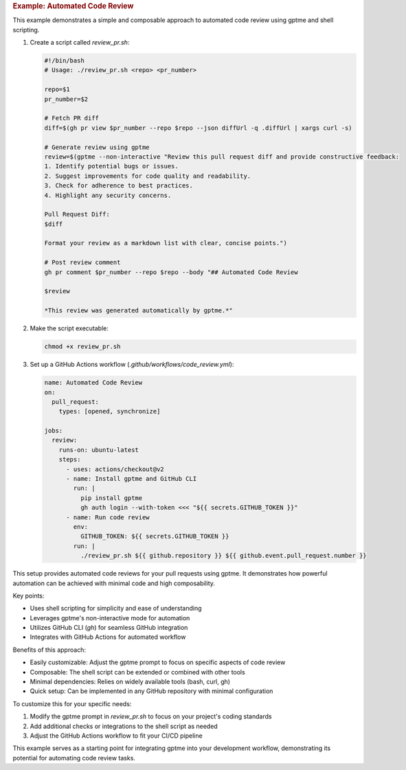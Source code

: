 .. rubric:: Example: Automated Code Review

This example demonstrates a simple and composable approach to automated code review using gptme and shell scripting.

1. Create a script called `review_pr.sh`:

   .. code-block:: bash

      #!/bin/bash
      # Usage: ./review_pr.sh <repo> <pr_number>

      repo=$1
      pr_number=$2

      # Fetch PR diff
      diff=$(gh pr view $pr_number --repo $repo --json diffUrl -q .diffUrl | xargs curl -s)

      # Generate review using gptme
      review=$(gptme --non-interactive "Review this pull request diff and provide constructive feedback:
      1. Identify potential bugs or issues.
      2. Suggest improvements for code quality and readability.
      3. Check for adherence to best practices.
      4. Highlight any security concerns.

      Pull Request Diff:
      $diff

      Format your review as a markdown list with clear, concise points.")

      # Post review comment
      gh pr comment $pr_number --repo $repo --body "## Automated Code Review

      $review

      *This review was generated automatically by gptme.*"

2. Make the script executable:

   .. code-block:: bash

      chmod +x review_pr.sh

3. Set up a GitHub Actions workflow (`.github/workflows/code_review.yml`):

   .. code-block:: yaml

      name: Automated Code Review
      on:
        pull_request:
          types: [opened, synchronize]

      jobs:
        review:
          runs-on: ubuntu-latest
          steps:
            - uses: actions/checkout@v2
            - name: Install gptme and GitHub CLI
              run: |
                pip install gptme
                gh auth login --with-token <<< "${{ secrets.GITHUB_TOKEN }}"
            - name: Run code review
              env:
                GITHUB_TOKEN: ${{ secrets.GITHUB_TOKEN }}
              run: |
                ./review_pr.sh ${{ github.repository }} ${{ github.event.pull_request.number }}

This setup provides automated code reviews for your pull requests using gptme. It demonstrates how powerful automation can be achieved with minimal code and high composability.

Key points:

- Uses shell scripting for simplicity and ease of understanding
- Leverages gptme's non-interactive mode for automation
- Utilizes GitHub CLI (`gh`) for seamless GitHub integration
- Integrates with GitHub Actions for automated workflow

Benefits of this approach:

- Easily customizable: Adjust the gptme prompt to focus on specific aspects of code review
- Composable: The shell script can be extended or combined with other tools
- Minimal dependencies: Relies on widely available tools (bash, curl, gh)
- Quick setup: Can be implemented in any GitHub repository with minimal configuration

To customize this for your specific needs:

1. Modify the gptme prompt in `review_pr.sh` to focus on your project's coding standards
2. Add additional checks or integrations to the shell script as needed
3. Adjust the GitHub Actions workflow to fit your CI/CD pipeline

This example serves as a starting point for integrating gptme into your development workflow, demonstrating its potential for automating code review tasks.
